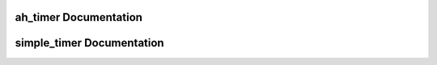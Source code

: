 ah_timer Documentation
======================

.. doxygenfile:: timer.h
  :project: cppm

simple_timer Documentation
==========================

.. doxygenfile:: simple_timer.h
  :project: cppm
